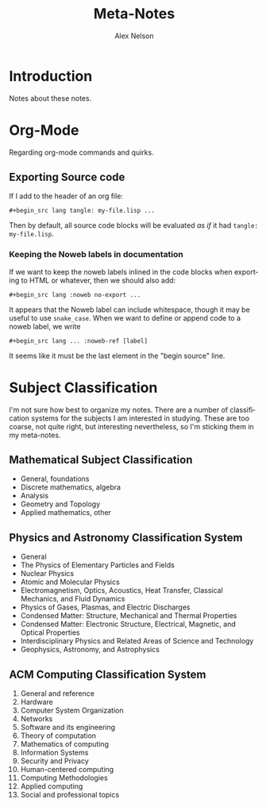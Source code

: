 #+TITLE: Meta-Notes
#+AUTHOR: Alex Nelson
#+EMAIL: pqnelson@gmail.com
#+LANGUAGE: en
#+OPTIONS: H:5
#+HTML_DOCTYPE: html5
# Created Saturday December  5, 2020 at  5:41PM

* Introduction

Notes about these notes.

* Org-Mode

Regarding org-mode commands and quirks.

** Exporting Source code

If I add to the header of an org file:

#+begin_example
 #+begin_src lang tangle: my-file.lisp ...
#+end_example

Then by default, all source code blocks will be evaluated /as if/
it had =tangle: my-file.lisp=. 

*** Keeping the Noweb labels in documentation

If we want to keep the noweb labels inlined in the code blocks when
exporting to HTML or whatever, then we should also add:

#+begin_example
 #+begin_src lang :noweb no-export ...
#+end_example

It appears that the Noweb label can include whitespace, though it
may be useful to use =snake_case=. When we want to define or append
code to a noweb label, we write

#+begin_example
 #+begin_src lang ... :noweb-ref [label]
#+end_example

It seems like it must be the last element in the "begin source"
line. 


* Subject Classification

I'm not sure how best to organize my notes. There are a number of
classification systems for the subjects I am interested in studying.
These are too coarse, not quite right, but interesting
nevertheless, so I'm sticking them in my meta-notes.

** Mathematical Subject Classification

- General, foundations
- Discrete mathematics, algebra
- Analysis
- Geometry and Topology
- Applied mathematics, other

** Physics and Astronomy Classification System

- General
- The Physics of Elementary Particles and Fields
- Nuclear Physics
- Atomic and Molecular Physics
- Electromagnetism, Optics, Acoustics, Heat Transfer, Classical
  Mechanics, and Fluid Dynamics
- Physics of Gases, Plasmas, and Electric Discharges
- Condensed Matter: Structure, Mechanical and Thermal Properties
- Condensed Matter: Electronic Structure, Electrical, Magnetic, and
  Optical Properties
- Interdisciplinary Physics and Related Areas of Science and Technology
- Geophysics, Astronomy, and Astrophysics

** ACM Computing Classification System

1. General and reference
2. Hardware
3. Computer System Organization
4. Networks
5. Software and its engineering
6. Theory of computation
7. Mathematics of computing
8. Information Systems
9. Security and Privacy
10. Human-centered computing
11. Computing Methodologies
12. Applied computing
13. Social and professional topics
